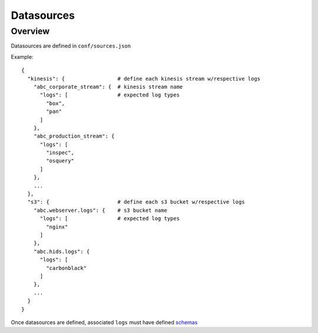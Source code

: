 Datasources
===========

Overview
--------

Datasources are defined in ``conf/sources.json``

Example::

    {
      "kinesis": {                 # define each kinesis stream w/respective logs
        "abc_corporate_stream": {  # kinesis stream name
          "logs": [                # expected log types
            "box",
            "pan"
          ]
        },
        "abc_production_stream": {
          "logs": [
            "inspec",
            "osquery"
          ]
        },
        ...
      },
      "s3": {                      # define each s3 bucket w/respective logs
        "abc.webserver.logs": {    # s3 bucket name
          "logs": [                # expected log types
            "nginx"
          ]
        },
        "abc.hids.logs": {
          "logs": [
            "carbonblack"
          ]
        },
        ...
      }
    }

Once datasources are defined, associated ``logs`` must have defined `schemas <conf-schemas.html>`_
